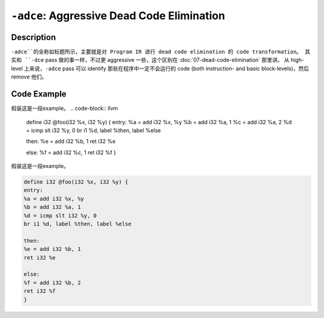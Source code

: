``-adce``: Aggressive Dead Code Elimination
=====

Description
--------
``-adce``的全称如标题所示，主要就是对 Program IR 进行 dead code elimination 的 code transformation。
其实和 ``-dce`` pass 做的事一样，不过更 aggressive 一些，这个区别在 :doc:`07-dead-code-elimination` 那里讲。
从 high-level 上来说，``-adce`` pass 可以 identify 那些在程序中一定不会运行的 code (both instruction- and basic block-levels)，然后 remove 他们。

Code Example
--------

假装这是一段example。
.. code-block:: llvm
    define i32 @foo(i32 %x, i32 %y) {
    entry:
    %a = add i32 %x, %y
    %b = add i32 %a, 1
    %c = add i32 %a, 2
    %d = icmp slt i32 %y, 0
    br i1 %d, label %then, label %else

    then:
    %e = add i32 %b, 1
    ret i32 %e

    else:
    %f = add i32 %c, 1
    ret i32 %f
    }


假装这是一段example。

.. code-block:: llvm

    define i32 @foo(i32 %x, i32 %y) {
    entry:
    %a = add i32 %x, %y
    %b = add i32 %a, 1
    %d = icmp slt i32 %y, 0
    br i1 %d, label %then, label %else

    then:
    %e = add i32 %b, 1
    ret i32 %e

    else:
    %f = add i32 %b, 2
    ret i32 %f
    }
